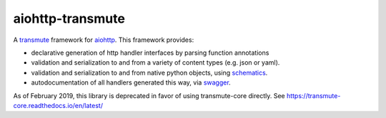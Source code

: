 .. aiohttp-transmute documentation master file, created by
   sphinx-quickstart on Mon May  9 23:13:22 2016.
   You can adapt this file completely to your liking, but it should at least
   contain the root `toctree` directive.

aiohttp-transmute
=================

A `transmute
<http://transmute-core.readthedocs.io/en/latest/index.html>`_
framework for `aiohttp <http://aiohttp.readthedocs.org/>`_. This
framework provides:

* declarative generation of http handler interfaces by parsing function annotations
* validation and serialization to and from a variety of content types (e.g. json or yaml).
* validation and serialization to and from native python objects, using `schematics <http://schematics.readthedocs.org/en/latest/>`_.
* autodocumentation of all handlers generated this way, via `swagger <http://swagger.io/>`_.

As of February 2019, this library is deprecated in favor of using transmute-core directly. See https://transmute-core.readthedocs.io/en/latest/